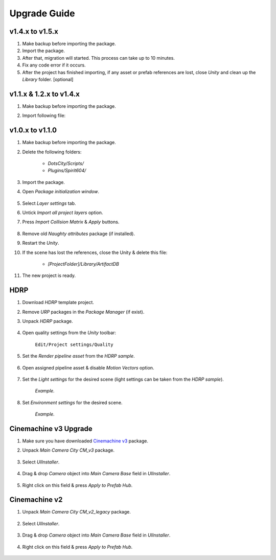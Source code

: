 .. _upgrade:

Upgrade Guide
=====

v1.4.x to v1.5.x
-------------------

#. Make backup before importing the package.
#. Import the package.
#. After that, migration will started. This process can take up to 10 minutes.
#. Fix any code error if it occurs.
#. After the project has finished importing, if any asset or prefab references are lost, close `Unity` and clean up the `Library` folder. [optional]

v1.1.x & 1.2.x to v1.4.x
-------------------

#. Make backup before importing the package.
#. Import following file:

	.. image:: /images/faq/upgrade_v1.4.0.png

v1.0.x to v1.1.0
-------------------

#. Make backup before importing the package.
#. Delete the following folders:

 	* `DotsCity/Scripts/`
	* `Plugins/Spirit604/`
	
#. Import the package.
#. Open `Package initialization window`.

	.. image:: /images/faq/Layers_v_1_1_0_1.png
		:scale: 50%
	
#. Select `Layer settings` tab.
#. Untick `Import all project layers` option.
#. Press `Import Collision Matrix` & `Apply` buttons.

	.. image:: /images/faq/Layers_v_1_1_0_2.png
		:scale: 50%
	
#. Remove old `Naughty attributes` package (if installed).
#. Restart the `Unity`.
#. If the scene has lost the references, close the Unity & delete this file:

	* `[ProjectFolder]/Library/ArtifactDB`
	
#. The new project is ready.

.. _hdrp:

HDRP
-------------------

#. Download `HDRP` template project.
#. Remove `URP` packages in the `Package Manager` (if exist).
#. Unpack `HDRP` package.

	.. image:: /images/faq/HDRP_pack.png
	
#. Open quality settings from the `Unity` toolbar:

	``Edit/Project settings/Quality``

#. Set the `Render pipeline asset` from the `HDRP sample`.

	.. image:: /images/faq/HDRP_quality.png
	
#. Open assigned pipeline asset & disable `Motion Vectors` option.

	.. image:: /images/faq/HDRP_asset.png
	
#. Set the `Light settings` for the desired scene (light settings can be taken from the `HDRP sample`).

	.. image:: /images/faq/HDRP_light.png
	`Example.`

#. Set `Environment settings` for the desired scene.

	.. image:: /images/faq/HDRP_env.png
	`Example.`
	
.. _cinemachineV3:

Cinemachine v3 Upgrade
-------------------

#. Make sure you have downloaded `Cinemachine v3 <https://docs.unity3d.com/Packages/com.unity.cinemachine@3.1/manual/index.html>`_ package.
#. Unpack `Main Camera City CM_v3` package.
	
	.. image:: /images/faq/cmv3_1.png
	
#. Select `UIInstaller`.

	.. image:: /images/faq/cmv3_2.png
	
#. Drag & drop `Camera` object into `Main Camera Base` field in `UIInstaller`.

	.. image:: /images/faq/cmv3_3.png
	
#. Right click on this field & press `Apply to Prefab Hub`.

	.. image:: /images/faq/cmv3_4.png
	
Cinemachine v2
-------------------

#. Unpack `Main Camera City CM_v2_legacy` package.
	
	.. image:: /images/faq/cmv2_1.png
	
#. Select `UIInstaller`.

	.. image:: /images/faq/cmv3_2.png
	
#. Drag & drop `Camera` object into `Main Camera Base` field in `UIInstaller`.

	.. image:: /images/faq/cmv3_3.png
	
#. Right click on this field & press `Apply to Prefab Hub`.

	.. image:: /images/faq/cmv3_4.png
